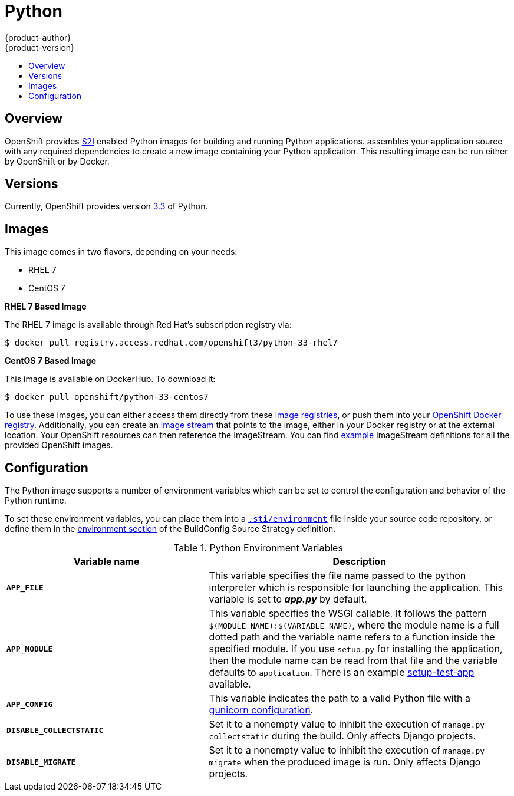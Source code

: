 [[using-images-s2i-images-python]]
= Python
{product-author}
{product-version}
:data-uri:
:icons:
:experimental:
:toc: macro
:toc-title:

toc::[]

== Overview
OpenShift provides
link:../../architecture/core_concepts/builds_and_image_streams.html#source-build[S2I]
enabled Python images for building and running Python applications.
ifdef::openshift-origin[]
The https://github.com/openshift/sti-python[Python S2I builder image]
endif::openshift-origin[]
ifdef::openshift-enterprise[]
The Python S2I builder image
endif::openshift-enterprise[]
assembles your application source with any required dependencies to create a
new image containing your Python application. This resulting image can be run
either by OpenShift or by Docker.

== Versions
Currently, OpenShift provides version https://github.com/openshift/sti-python/tree/master/3.3[3.3] of Python.

== Images

This image comes in two flavors, depending on your needs:

* RHEL 7
* CentOS 7

*RHEL 7 Based Image*

The RHEL 7 image is available through Red Hat's subscription registry via:

----
$ docker pull registry.access.redhat.com/openshift3/python-33-rhel7
----

*CentOS 7 Based Image*

This image is available on DockerHub. To download it:

----
$ docker pull openshift/python-33-centos7
----

To use these images, you can either access them directly from these
link:../../architecture/infrastructure_components/image_registry.html[image
registries], or push them into your
link:../../install_config/install/docker_registry.html[OpenShift Docker
registry]. Additionally, you can create an
link:../../architecture/core_concepts/builds_and_image_streams.html#image-streams[image
stream] that points to the image, either in your Docker registry or at the
external location. Your OpenShift resources can then reference the ImageStream.
You can find
https://github.com/openshift/origin/tree/master/examples/image-streams[example]
ImageStream definitions for all the provided OpenShift images.

== Configuration
The Python image supports a number of environment variables which can be set to
control the configuration and behavior of the Python runtime.

To set these environment variables, you can place them into a
link:../../dev_guide/builds.html#environment-files[`.sti/environment`] file
inside your source code repository, or define them in the
link:../../dev_guide/builds.html#buildconfig-environment[environment section]
of the BuildConfig Source Strategy definition.

.Python Environment Variables
[cols="4a,6a",options="header"]
|===

|Variable name |Description

|`*APP_FILE*`
|This variable specifies the file name passed to the
python interpreter which is responsible for launching the application. This variable is set to *_app.py_* by default.

|`*APP_MODULE*`
|This variable specifies the WSGI callable. It follows the pattern
`$(MODULE_NAME):$(VARIABLE_NAME)`, where the module name is a full dotted path and
the variable name refers to a function inside the specified module. If you use
`setup.py` for installing the application, then the module name can be read from
that file and the variable defaults to `application`. There is an example
https://github.com/openshift/sti-python/tree/master/3.3/test/setup-test-app[setup-test-app]
available.

|`*APP_CONFIG*`
|This variable indicates the path to a valid Python file with a
http://docs.gunicorn.org/en/latest/configure.html[gunicorn configuration].


|`*DISABLE_COLLECTSTATIC*`
| Set it to a nonempty value to inhibit the execution of `manage.py collectstatic`
during the build. Only affects Django projects.

|`*DISABLE_MIGRATE*`
| Set it to a nonempty value to inhibit the execution of `manage.py migrate`
when the produced image is run. Only affects Django projects.
|===
